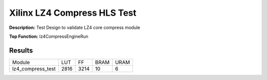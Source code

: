 Xilinx LZ4 Compress HLS Test
============================

**Description:** Test Design to validate LZ4 core compress module

**Top Function:** lz4CompressEngineRun

Results
-------

==================== ===== ===== ==== ==== 
Module               LUT   FF    BRAM URAM 
lz4_compress_test    2816  3214  10   6 
==================== ===== ===== ==== ==== 